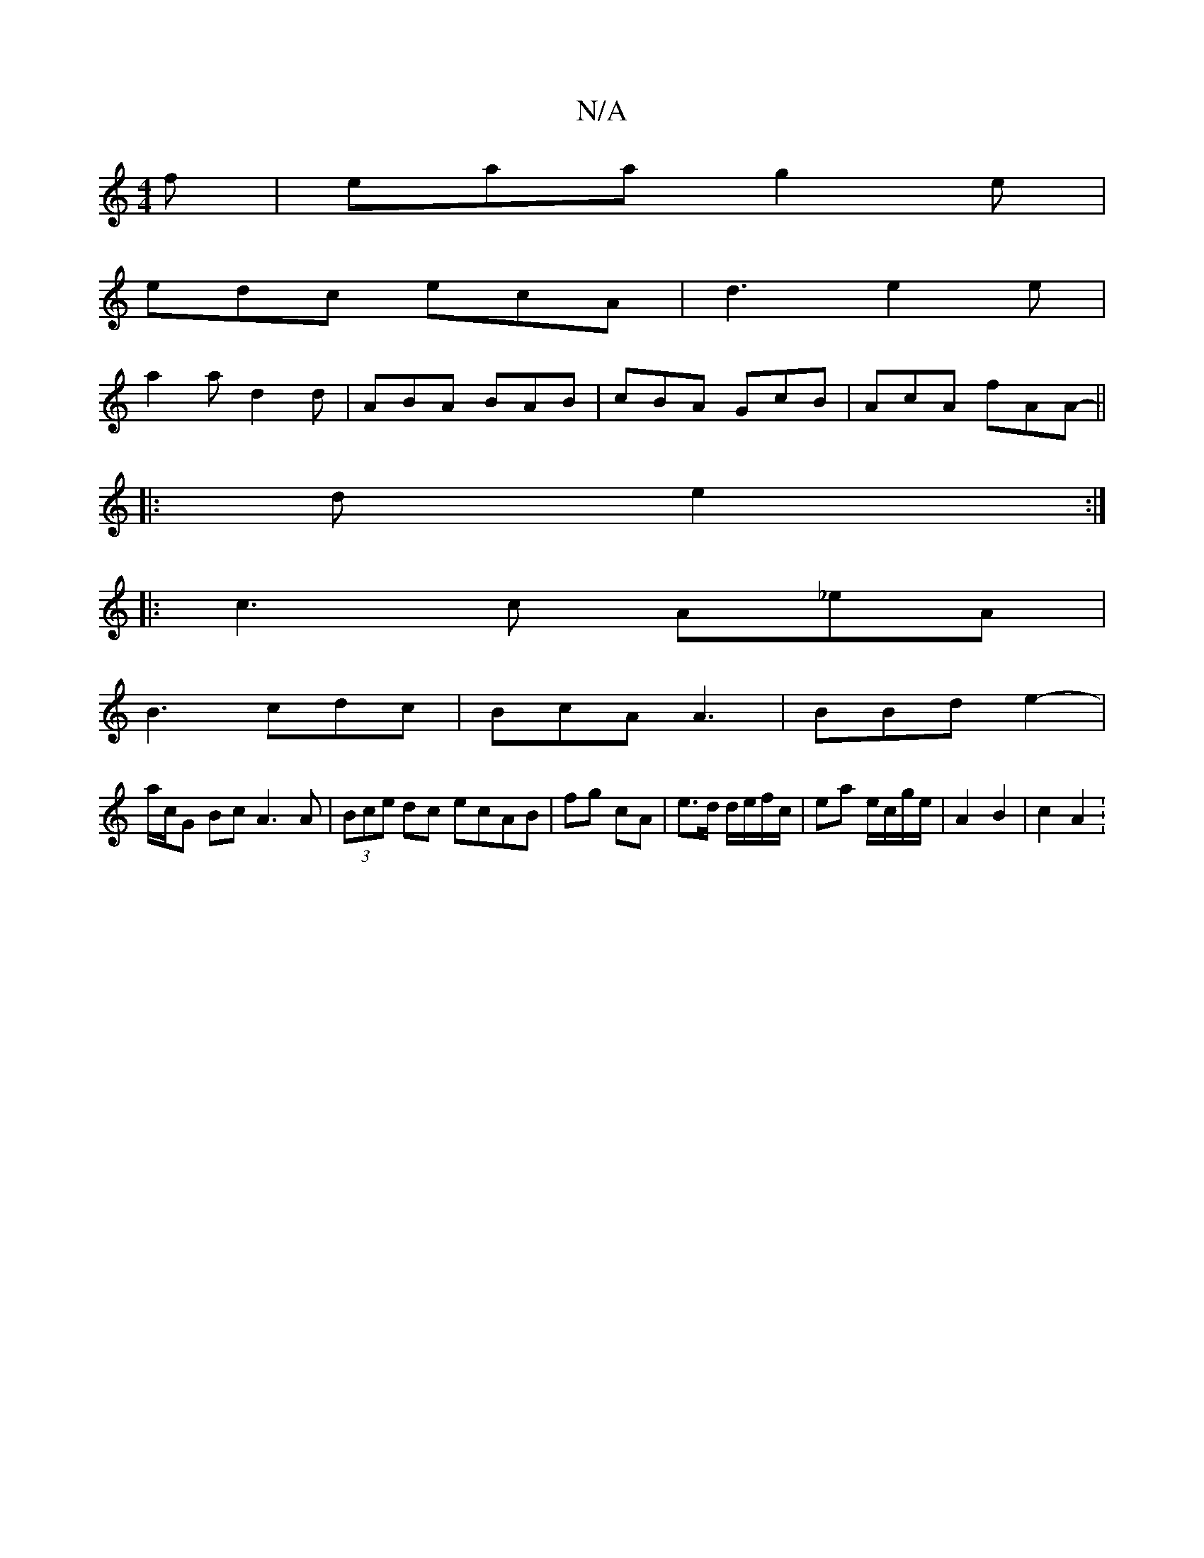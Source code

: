 X:1
T:N/A
M:4/4
R:N/A
K:Cmajor
f | eaa g2e |
edc ecA | d3 e2 e |
a2 a d2d | ABA BAB | cBA GcB | AcA fAA ||
|:-d e2 :|
|:c3 c A_eA|
B3 cdc|BcA A3|BBd e2-|
a/c/G Bc A3A|(3Bce dc ecAB|fg cA | e>d d/e/f/c/|ea e/c/g/e/ | A2 B2 | c2 A2 :
